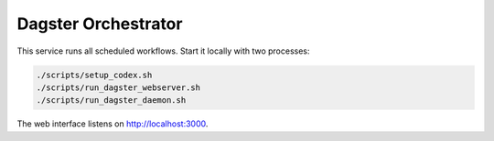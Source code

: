 Dagster Orchestrator
====================

This service runs all scheduled workflows. Start it locally with two processes:

.. code-block:: bash

   ./scripts/setup_codex.sh
   ./scripts/run_dagster_webserver.sh
   ./scripts/run_dagster_daemon.sh

The web interface listens on http://localhost:3000.
